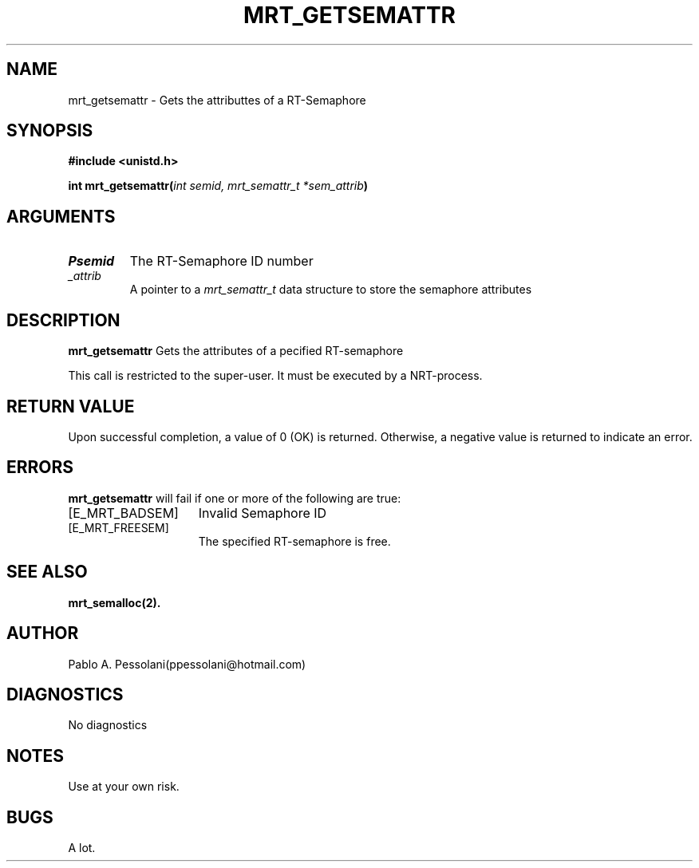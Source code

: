 .\"	@(#)mrt_getsemattr.2	- Pablo Pessolani - 01/11/05
.\"
.TH MRT_GETSEMATTR 2 "November 01, 2005"
.UC 5
.SH NAME
mrt_getsemattr \- Gets the attributtes of a RT-Semaphore
.SH SYNOPSIS
.nf
.ft B
#include <unistd.h>

int mrt_getsemattr(\fIint semid, mrt_semattr_t *sem_attrib\fP)
.ft R
.fi
.SH ARGUMENTS
.TP
.I \Psemid
The RT-Semaphore ID number 
.TP
.I \sem_attrib
A pointer to a \fImrt_semattr_t\fP data structure to store the semaphore attributes
.SH DESCRIPTION
.B mrt_getsemattr
Gets the attributes of a pecified RT-semaphore
.PP
This call is restricted to the super-user.
It must be executed by a NRT-process.
.SH "RETURN VALUE
Upon successful completion, a value of 0 (OK) is returned.  Otherwise,
a negative value is returned to indicate an error.
.SH ERRORS
.B mrt_getsemattr
will fail if one or more of the following are true:
.TP 15
[E_MRT_BADSEM]
Invalid Semaphore ID
.TP 15
[E_MRT_FREESEM]
The specified RT-semaphore is free.
.SH "SEE ALSO"
.BR mrt_semalloc(2).
.SH AUTHOR
Pablo A. Pessolani(ppessolani@hotmail.com)
.SH DIAGNOSTICS
No diagnostics
.SH NOTES
Use at your own risk.
.SH BUGS
A lot.
  
